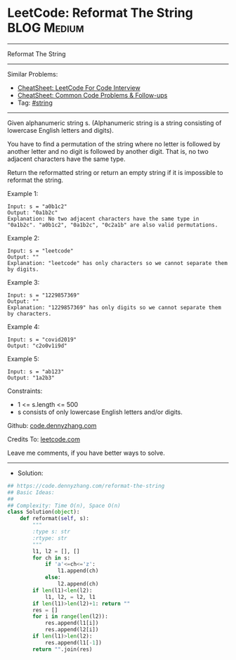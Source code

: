 * LeetCode: Reformat The String                                 :BLOG:Medium:
#+STARTUP: showeverything
#+OPTIONS: toc:nil \n:t ^:nil creator:nil d:nil
:PROPERTIES:
:type:     string
:END:
---------------------------------------------------------------------
Reformat The String
---------------------------------------------------------------------
#+BEGIN_HTML
<a href="https://github.com/dennyzhang/code.dennyzhang.com/tree/master/problems/reformat-the-string"><img align="right" width="200" height="183" src="https://www.dennyzhang.com/wp-content/uploads/denny/watermark/github.png" /></a>
#+END_HTML
Similar Problems:
- [[https://cheatsheet.dennyzhang.com/cheatsheet-leetcode-A4][CheatSheet: LeetCode For Code Interview]]
- [[https://cheatsheet.dennyzhang.com/cheatsheet-followup-A4][CheatSheet: Common Code Problems & Follow-ups]]
- Tag: [[https://code.dennyzhang.com/review-string][#string]]
---------------------------------------------------------------------
Given alphanumeric string s. (Alphanumeric string is a string consisting of lowercase English letters and digits).

You have to find a permutation of the string where no letter is followed by another letter and no digit is followed by another digit. That is, no two adjacent characters have the same type.

Return the reformatted string or return an empty string if it is impossible to reformat the string.

Example 1:
#+BEGIN_EXAMPLE
Input: s = "a0b1c2"
Output: "0a1b2c"
Explanation: No two adjacent characters have the same type in "0a1b2c". "a0b1c2", "0a1b2c", "0c2a1b" are also valid permutations.
#+END_EXAMPLE

Example 2:
#+BEGIN_EXAMPLE
Input: s = "leetcode"
Output: ""
Explanation: "leetcode" has only characters so we cannot separate them by digits.
#+END_EXAMPLE

Example 3:
#+BEGIN_EXAMPLE
Input: s = "1229857369"
Output: ""
Explanation: "1229857369" has only digits so we cannot separate them by characters.
#+END_EXAMPLE

Example 4:
#+BEGIN_EXAMPLE
Input: s = "covid2019"
Output: "c2o0v1i9d"
#+END_EXAMPLE

Example 5:
#+BEGIN_EXAMPLE
Input: s = "ab123"
Output: "1a2b3"
#+END_EXAMPLE
 
Constraints:

- 1 <= s.length <= 500
- s consists of only lowercase English letters and/or digits.

Github: [[https://github.com/dennyzhang/code.dennyzhang.com/tree/master/problems/reformat-the-string][code.dennyzhang.com]]

Credits To: [[https://leetcode.com/problems/reformat-the-string/description/][leetcode.com]]

Leave me comments, if you have better ways to solve.
---------------------------------------------------------------------
- Solution:

#+BEGIN_SRC python
## https://code.dennyzhang.com/reformat-the-string
## Basic Ideas:
##
## Complexity: Time O(n), Space O(n)
class Solution(object):
    def reformat(self, s):
        """
        :type s: str
        :rtype: str
        """
        l1, l2 = [], []
        for ch in s:
            if 'a'<=ch<='z':
                l1.append(ch)
            else:
                l2.append(ch)
        if len(l1)<len(l2):
            l1, l2, = l2, l1
        if len(l1)>len(l2)+1: return ""
        res = []
        for i in range(len(l2)):
            res.append(l1[i])
            res.append(l2[i])
        if len(l1)>len(l2):
            res.append(l1[-1])
        return "".join(res)
#+END_SRC

#+BEGIN_HTML
<div style="overflow: hidden;">
<div style="float: left; padding: 5px"> <a href="https://www.linkedin.com/in/dennyzhang001"><img src="https://www.dennyzhang.com/wp-content/uploads/sns/linkedin.png" alt="linkedin" /></a></div>
<div style="float: left; padding: 5px"><a href="https://github.com/dennyzhang"><img src="https://www.dennyzhang.com/wp-content/uploads/sns/github.png" alt="github" /></a></div>
<div style="float: left; padding: 5px"><a href="https://www.dennyzhang.com/slack" target="_blank" rel="nofollow"><img src="https://www.dennyzhang.com/wp-content/uploads/sns/slack.png" alt="slack"/></a></div>
</div>
#+END_HTML
